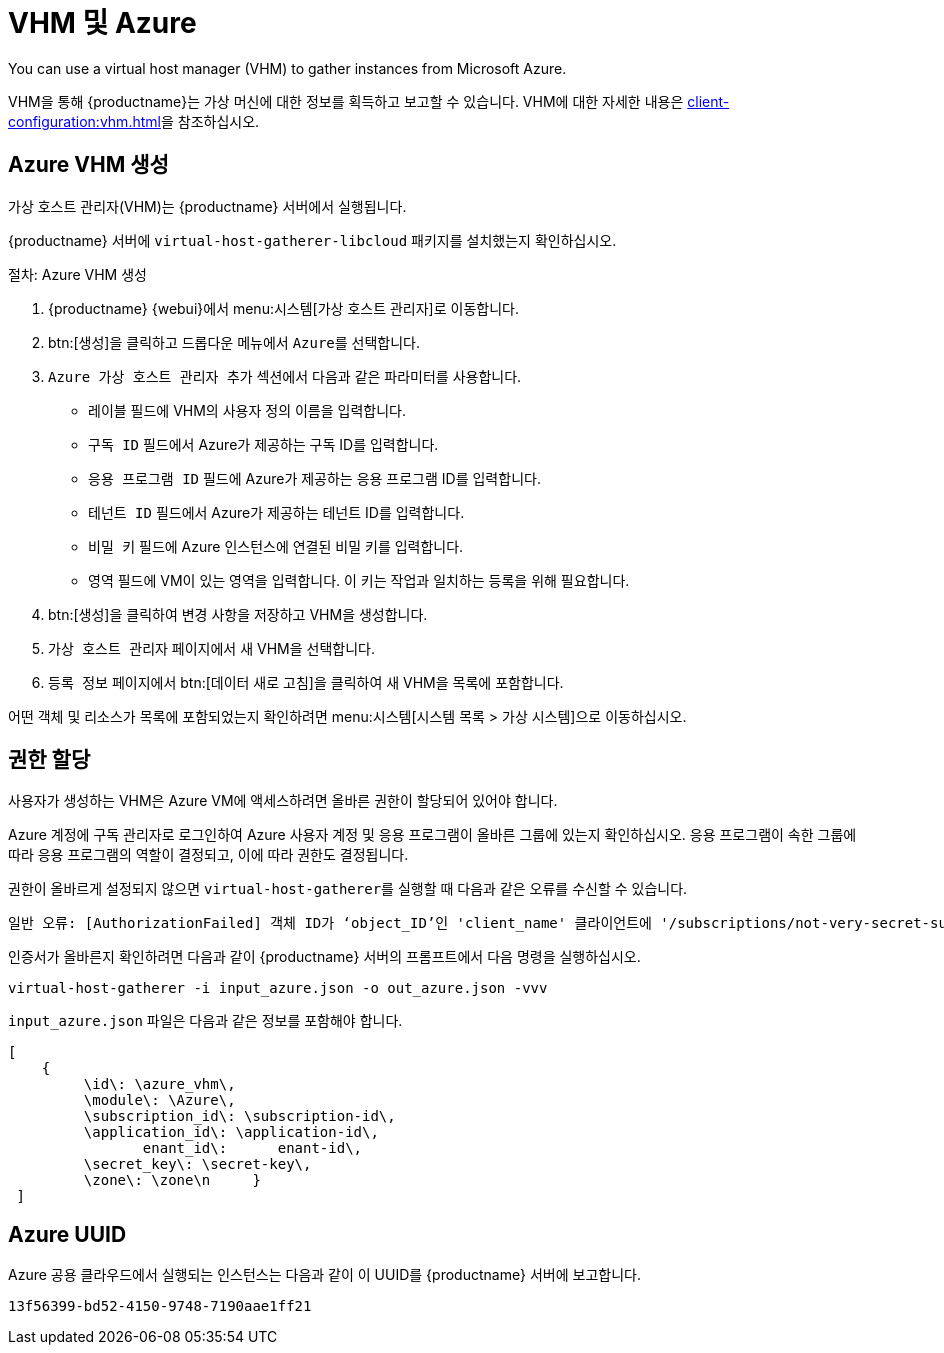 [[vhm-azure]]
= VHM 및 Azure

You can use a virtual host manager (VHM) to gather instances from Microsoft Azure.

VHM을 통해 {productname}는 가상 머신에 대한 정보를 획득하고 보고할 수 있습니다. VHM에 대한 자세한 내용은 xref:client-configuration:vhm.adoc[]을 참조하십시오.



== Azure VHM 생성


가상 호스트 관리자(VHM)는 {productname} 서버에서 실행됩니다.

{productname} 서버에 [systemitem]``virtual-host-gatherer-libcloud`` 패키지를 설치했는지 확인하십시오.


.절차: Azure VHM 생성

. {productname} {webui}에서 menu:시스템[가상 호스트 관리자]로 이동합니다.
. btn:[생성]을 클릭하고 드롭다운 메뉴에서 [guimenu]``Azure``를 선택합니다.
. [guimenu]``Azure 가상 호스트 관리자 추가`` 섹션에서 다음과 같은 파라미터를 사용합니다.
* [guimenu]``레이블`` 필드에 VHM의 사용자 정의 이름을 입력합니다.
* [guimenu]``구독 ID`` 필드에서 Azure가 제공하는 구독 ID를 입력합니다.
* [guimenu]``응용 프로그램 ID`` 필드에 Azure가 제공하는 응용 프로그램 ID를 입력합니다.
* [guimenu]``테넌트 ID`` 필드에서 Azure가 제공하는 테넌트 ID를 입력합니다.
* [guimenu]``비밀 키`` 필드에 Azure 인스턴스에 연결된 비밀 키를 입력합니다.
* [guimenu]``영역`` 필드에 VM이 있는 영역을 입력합니다.
    이 키는 작업과 일치하는 등록을 위해 필요합니다.
. btn:[생성]을 클릭하여 변경 사항을 저장하고 VHM을 생성합니다.
. [guimenu]``가상 호스트 관리자`` 페이지에서 새 VHM을 선택합니다.
. [guimenu]``등록 정보`` 페이지에서 btn:[데이터 새로 고침]을 클릭하여 새 VHM을 목록에 포함합니다.

어떤 객체 및 리소스가 목록에 포함되었는지 확인하려면 menu:시스템[시스템 목록 > 가상 시스템]으로 이동하십시오.



== 권한 할당

사용자가 생성하는 VHM은 Azure VM에 액세스하려면 올바른 권한이 할당되어 있어야 합니다.

Azure 계정에 구독 관리자로 로그인하여 Azure 사용자 계정 및 응용 프로그램이 올바른 그룹에 있는지 확인하십시오. 응용 프로그램이 속한 그룹에 따라 응용 프로그램의 역할이 결정되고, 이에 따라 권한도 결정됩니다.

권한이 올바르게 설정되지 않으면 [command]``virtual-host-gatherer``를 실행할 때 다음과 같은 오류를 수신할 수 있습니다.

----
일반 오류: [AuthorizationFailed] 객체 ID가 ‘object_ID’인 'client_name' 클라이언트에 '/subscriptions/not-very-secret-subscription-id' 범위에 걸쳐 ‘Microsoft.Compute/virtualMachines/read’ 작업을 수행할 권한이 없거나 이 범위가 잘못되었습니다. 액세스가 최근에 허용되었다면 인증서를 새로 고침하시기 바랍니다.
----

인증서가 올바른지 확인하려면 다음과 같이 {productname} 서버의 프롬프트에서 다음 명령을 실행하십시오.

----
virtual-host-gatherer -i input_azure.json -o out_azure.json -vvv
----

[path]``input_azure.json`` 파일은 다음과 같은 정보를 포함해야 합니다.

----
[
    {
         \id\: \azure_vhm\,
         \module\: \Azure\,
         \subscription_id\: \subscription-id\,
         \application_id\: \application-id\,
         	enant_id\: 	enant-id\,
         \secret_key\: \secret-key\,
         \zone\: \zone\n     }
 ]
----



== Azure UUID

Azure 공용 클라우드에서 실행되는 인스턴스는 다음과 같이 이 UUID를 {productname} 서버에 보고합니다.

----
13f56399-bd52-4150-9748-7190aae1ff21
----
